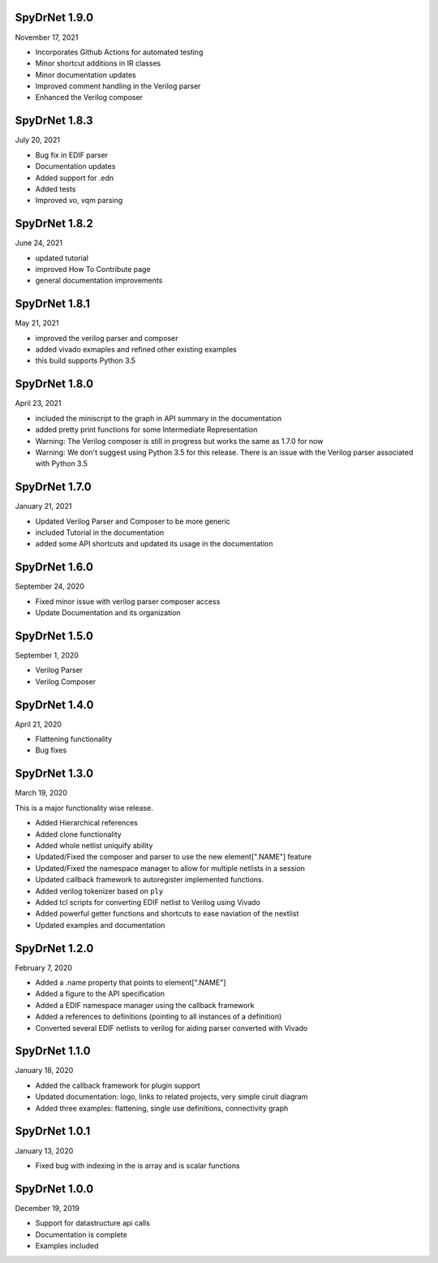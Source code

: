 SpyDrNet 1.9.0
---------------
November 17, 2021

* Incorporates Github Actions for automated testing
* Minor shortcut additions in IR classes
* Minor documentation updates
* Improved comment handling in the Verilog parser
* Enhanced the Verilog composer

SpyDrNet 1.8.3
--------------
July 20, 2021

* Bug fix in EDIF parser
* Documentation updates
* Added support for .edn
* Added tests
* Improved vo, vqm parsing

SpyDrNet 1.8.2
--------------
June 24, 2021

* updated tutorial 
* improved How To Contribute page
* general documentation improvements

SpyDrNet 1.8.1
--------------
May 21, 2021

* improved the verilog parser and composer
* added vivado exmaples and refined other existing examples
* this build supports Python 3.5
  

SpyDrNet 1.8.0
--------------
April 23, 2021

* included the miniscript to the graph in API summary in the documentation
* added pretty print functions for some Intermediate Representation
* Warning: The Verilog composer is still in progress but works the same as 1.7.0 for now
* Warning: We don't suggest using Python 3.5 for this release. There is an issue with the Verilog parser associated with Python 3.5
  
SpyDrNet 1.7.0
--------------
January 21, 2021

* Updated Verilog Parser and Composer to be more generic
* included Tutorial in the documentation
* added some API shortcuts and updated its usage in the documentation

SpyDrNet 1.6.0
--------------
September 24, 2020

* Fixed minor issue with verilog parser composer access
* Update Documentation and its organization

SpyDrNet 1.5.0
--------------
September 1, 2020

* Verilog Parser
* Verilog Composer

SpyDrNet 1.4.0
--------------
April 21, 2020

* Flattening functionality
* Bug fixes

SpyDrNet 1.3.0
--------------
March 19, 2020

This is a major functionality wise release.

* Added Hierarchical references
* Added clone functionality
* Added whole netlist uniquify ability
* Updated/Fixed the composer and parser to use the new element[".NAME"] feature
* Updated/Fixed the namespace manager to allow for multiple netlists in a session
* Updated callback framework to autoregister implemented functions.
* Added verilog tokenizer based on ``ply``
* Added tcl scripts for converting EDIF netlist to Verilog using Vivado
* Added powerful getter functions and shortcuts to ease naviation of the nextlist
* Updated examples and documentation

SpyDrNet 1.2.0
--------------
February 7, 2020

* Added a .name property that points to element[".NAME"]
* Added a figure to the API specification
* Added a EDIF namespace manager using the callback framework
* Added a references to definitions (pointing to all instances of a definition)
* Converted several EDIF netlists to verilog for aiding parser converted with Vivado

SpyDrNet 1.1.0
--------------
January 18, 2020

* Added the callback framework for plugin support
* Updated documentation: logo, links to related projects, very simple ciruit diagram
* Added three examples: flattening, single use definitions, connectivity graph

SpyDrNet 1.0.1
--------------
January 13, 2020

* Fixed bug with indexing in the is array and is scalar functions

SpyDrNet 1.0.0
--------------
December 19, 2019

* Support for datastructure api calls
* Documentation is complete
* Examples included
